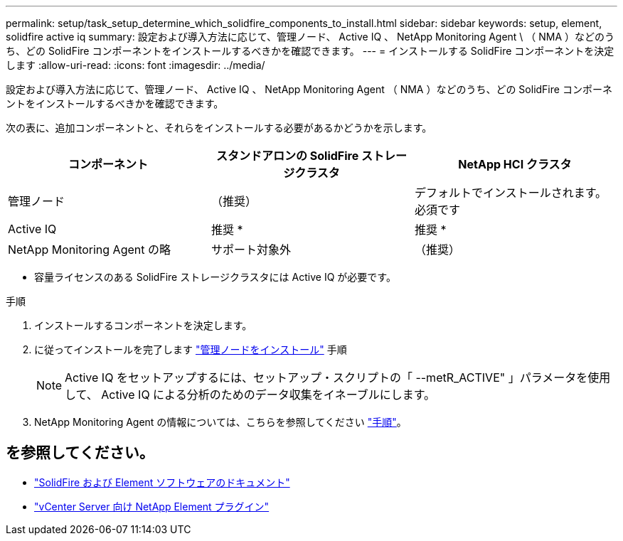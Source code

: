 ---
permalink: setup/task_setup_determine_which_solidfire_components_to_install.html 
sidebar: sidebar 
keywords: setup, element, solidfire active iq 
summary: 設定および導入方法に応じて、管理ノード、 Active IQ 、 NetApp Monitoring Agent \ （ NMA ）などのうち、どの SolidFire コンポーネントをインストールするべきかを確認できます。 
---
= インストールする SolidFire コンポーネントを決定します
:allow-uri-read: 
:icons: font
:imagesdir: ../media/


[role="lead"]
設定および導入方法に応じて、管理ノード、 Active IQ 、 NetApp Monitoring Agent （ NMA ）などのうち、どの SolidFire コンポーネントをインストールするべきかを確認できます。

次の表に、追加コンポーネントと、それらをインストールする必要があるかどうかを示します。

[cols="3*"]
|===
| コンポーネント | スタンドアロンの SolidFire ストレージクラスタ | NetApp HCI クラスタ 


 a| 
管理ノード
 a| 
（推奨）
 a| 
デフォルトでインストールされます。必須です



 a| 
Active IQ
 a| 
推奨 *
 a| 
推奨 *



 a| 
NetApp Monitoring Agent の略
 a| 
サポート対象外
 a| 
（推奨）

|===
* 容量ライセンスのある SolidFire ストレージクラスタには Active IQ が必要です。

.手順
. インストールするコンポーネントを決定します。
. に従ってインストールを完了します link:../mnode/task_mnode_install.html["管理ノードをインストール"] 手順
+

NOTE: Active IQ をセットアップするには、セットアップ・スクリプトの「 --metR_ACTIVE" 」パラメータを使用して、 Active IQ による分析のためのデータ収集をイネーブルにします。

. NetApp Monitoring Agent の情報については、こちらを参照してください link:../mnode/task_mnode_enable_activeIQ.html["手順"]。




== を参照してください。

* https://docs.netapp.com/us-en/element-software/index.html["SolidFire および Element ソフトウェアのドキュメント"]
* https://docs.netapp.com/us-en/vcp/index.html["vCenter Server 向け NetApp Element プラグイン"^]

